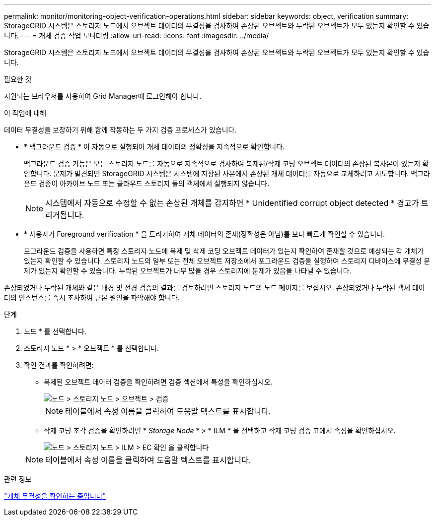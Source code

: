 ---
permalink: monitor/monitoring-object-verification-operations.html 
sidebar: sidebar 
keywords: object, verification 
summary: StorageGRID 시스템은 스토리지 노드에서 오브젝트 데이터의 무결성을 검사하여 손상된 오브젝트와 누락된 오브젝트가 모두 있는지 확인할 수 있습니다. 
---
= 개체 검증 작업 모니터링
:allow-uri-read: 
:icons: font
:imagesdir: ../media/


[role="lead"]
StorageGRID 시스템은 스토리지 노드에서 오브젝트 데이터의 무결성을 검사하여 손상된 오브젝트와 누락된 오브젝트가 모두 있는지 확인할 수 있습니다.

.필요한 것
지원되는 브라우저를 사용하여 Grid Manager에 로그인해야 합니다.

.이 작업에 대해
데이터 무결성을 보장하기 위해 함께 작동하는 두 가지 검증 프로세스가 있습니다.

* * 백그라운드 검증 * 이 자동으로 실행되어 개체 데이터의 정확성을 지속적으로 확인합니다.
+
백그라운드 검증 기능은 모든 스토리지 노드를 자동으로 지속적으로 검사하여 복제된/삭제 코딩 오브젝트 데이터의 손상된 복사본이 있는지 확인합니다. 문제가 발견되면 StorageGRID 시스템은 시스템에 저장된 사본에서 손상된 개체 데이터를 자동으로 교체하려고 시도합니다. 백그라운드 검증이 아카이브 노드 또는 클라우드 스토리지 풀의 객체에서 실행되지 않습니다.

+

NOTE: 시스템에서 자동으로 수정할 수 없는 손상된 개체를 감지하면 * Unidentified corrupt object detected * 경고가 트리거됩니다.

* * 사용자가 Foreground verification * 을 트리거하여 개체 데이터의 존재(정확성은 아님)를 보다 빠르게 확인할 수 있습니다.
+
포그라운드 검증을 사용하면 특정 스토리지 노드에 복제 및 삭제 코딩 오브젝트 데이터가 있는지 확인하여 존재할 것으로 예상되는 각 개체가 있는지 확인할 수 있습니다. 스토리지 노드의 일부 또는 전체 오브젝트 저장소에서 포그라운드 검증을 실행하여 스토리지 디바이스에 무결성 문제가 있는지 확인할 수 있습니다. 누락된 오브젝트가 너무 많을 경우 스토리지에 문제가 있음을 나타낼 수 있습니다.



손상되었거나 누락된 개체와 같은 배경 및 전경 검증의 결과를 검토하려면 스토리지 노드의 노드 페이지를 보십시오. 손상되었거나 누락된 객체 데이터의 인스턴스를 즉시 조사하여 근본 원인을 파악해야 합니다.

.단계
. 노드 * 를 선택합니다.
. 스토리지 노드 * > * 오브젝트 * 를 선택합니다.
. 확인 결과를 확인하려면:
+
** 복제된 오브젝트 데이터 검증을 확인하려면 검증 섹션에서 특성을 확인하십시오.
+
image::../media/nodes_storage_node_object_verification.png[노드 > 스토리지 노드 > 오브젝트 > 검증]

+

NOTE: 테이블에서 속성 이름을 클릭하여 도움말 텍스트를 표시합니다.

** 삭제 코딩 조각 검증을 확인하려면 * _Storage Node_ * > * ILM * 을 선택하고 삭제 코딩 검증 표에서 속성을 확인하십시오.
+
image::../media/nodes_storage_node_ilm_ec_verification.gif[노드 > 스토리지 노드 > ILM > EC 확인 을 클릭합니다]

+

NOTE: 테이블에서 속성 이름을 클릭하여 도움말 텍스트를 표시합니다.





.관련 정보
link:../troubleshoot/troubleshooting-storagegrid-system.html["개체 무결성을 확인하는 중입니다"]
